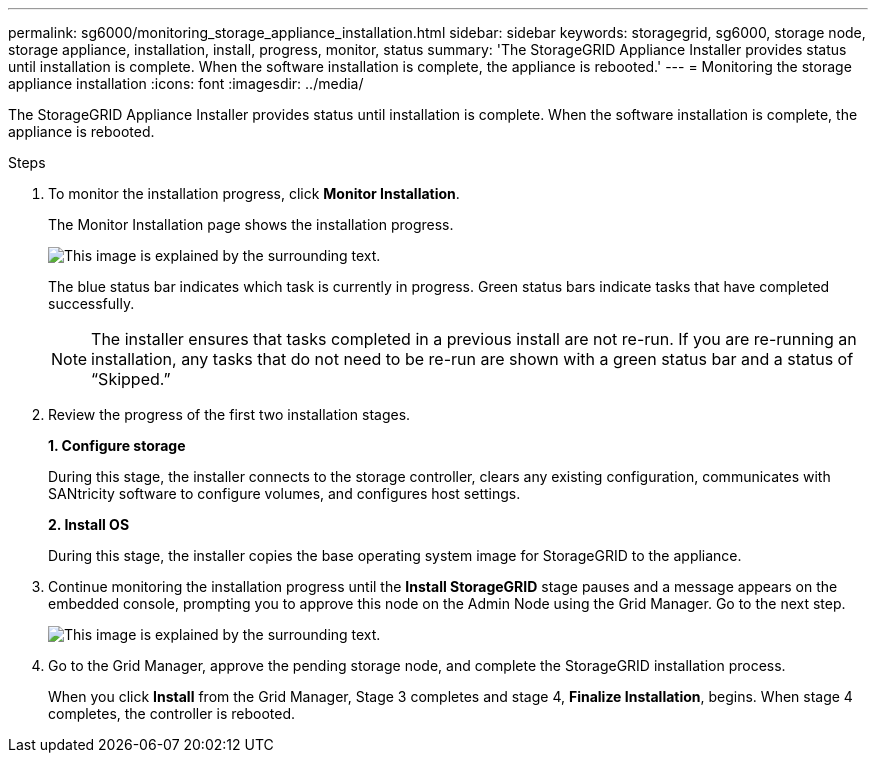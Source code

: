 ---
permalink: sg6000/monitoring_storage_appliance_installation.html
sidebar: sidebar
keywords: storagegrid, sg6000, storage node, storage appliance, installation, install, progress, monitor, status
summary: 'The StorageGRID Appliance Installer provides status until installation is complete. When the software installation is complete, the appliance is rebooted.'
---
= Monitoring the storage appliance installation
:icons: font
:imagesdir: ../media/

[.lead]
The StorageGRID Appliance Installer provides status until installation is complete. When the software installation is complete, the appliance is rebooted.

.Steps

. To monitor the installation progress, click *Monitor Installation*.
+
The Monitor Installation page shows the installation progress.
+
image::../media/monitor_installation_configure_storage.gif[This image is explained by the surrounding text.]
+
The blue status bar indicates which task is currently in progress. Green status bars indicate tasks that have completed successfully.
+
NOTE: The installer ensures that tasks completed in a previous install are not re-run. If you are re-running an installation, any tasks that do not need to be re-run are shown with a green status bar and a status of "`Skipped.`"

. Review the progress of the first two installation stages.
+
*1. Configure storage*
+
During this stage, the installer connects to the storage controller, clears any existing configuration, communicates with SANtricity software to configure volumes, and configures host settings.
+
*2. Install OS*
+
During this stage, the installer copies the base operating system image for StorageGRID to the appliance.
. Continue monitoring the installation progress until the *Install StorageGRID* stage pauses and a message appears on the embedded console, prompting you to approve this node on the Admin Node using the Grid Manager. Go to the next step.
+
image::../media/monitor_installation_install_sgws.gif[This image is explained by the surrounding text.]

. Go to the Grid Manager, approve the pending storage node, and complete the StorageGRID installation process.
+
When you click *Install* from the Grid Manager, Stage 3 completes and stage 4, *Finalize Installation*, begins. When stage 4 completes, the controller is rebooted.
